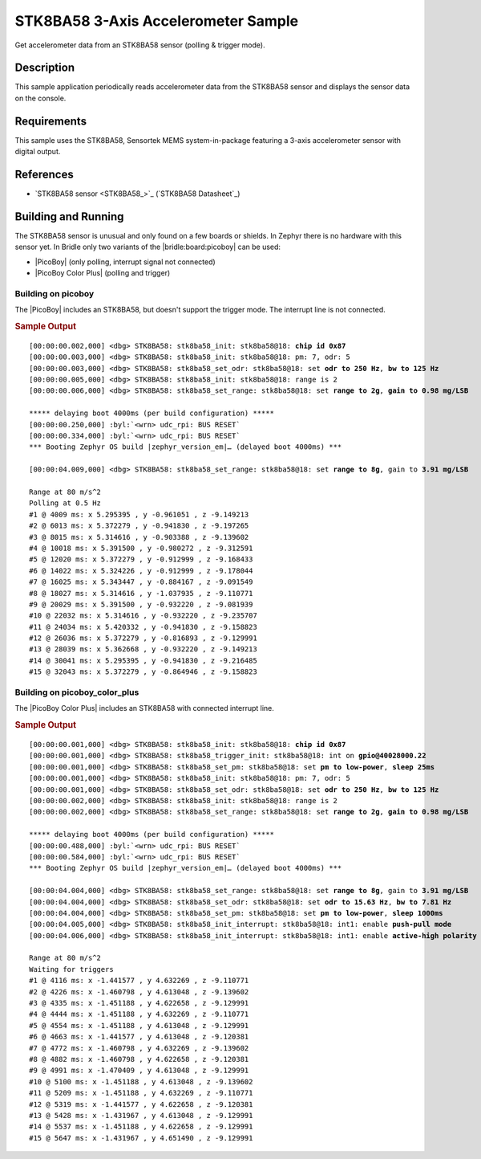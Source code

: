 .. _stk8ba58_3_axis_accelerometer-sample:

STK8BA58 3-Axis Accelerometer Sample
####################################

Get accelerometer data from an STK8BA58 sensor (polling & trigger mode).

Description
***********

This sample application periodically reads accelerometer data from the
STK8BA58 sensor and displays the sensor data on the console.

Requirements
************

This sample uses the STK8BA58, Sensortek MEMS system-in-package featuring
a 3-axis accelerometer sensor with digital output.

References
**********

- `STK8BA58 sensor <STK8BA58_>`_ (`STK8BA58 Datasheet`_)

Building and Running
********************

The STK8BA58 sensor is unusual and only found on a few boards or shields.
In Zephyr there is no hardware with this sensor yet. In Bridle only two
variants of the |bridle:board:picoboy| can be used:

* |PicoBoy| (only polling, interrupt signal not connected)
* |PicoBoy Color Plus| (polling and trigger)

.. _stk8ba58-sample-picoboy:

Building on picoboy
===================

The |PicoBoy| includes an STK8BA58, but doesn't support the trigger mode. The
interrupt line is not connected.

.. zephyr-app-commands::
   :app: bridle/samples/stk8ba58
   :board: picoboy/rp2040
   :build-dir: picoboy-stk8ba58
   :west-args: -p
   :goals: flash

.. rubric:: Sample Output

.. parsed-literal::
   :class: highlight-console notranslate

   [00:00:00.002,000] <dbg> STK8BA58: stk8ba58_init: stk8ba58\ @\ 18: **chip id 0x87**
   [00:00:00.003,000] <dbg> STK8BA58: stk8ba58_init: stk8ba58\ @\ 18: pm: 7, odr: 5
   [00:00:00.003,000] <dbg> STK8BA58: stk8ba58_set_odr: stk8ba58\ @\ 18: set **odr to 250 Hz**, **bw to 125 Hz**
   [00:00:00.005,000] <dbg> STK8BA58: stk8ba58_init: stk8ba58\ @\ 18: range is 2
   [00:00:00.006,000] <dbg> STK8BA58: stk8ba58_set_range: stk8ba58\ @\ 18: set **range to 2g**, **gain to 0.98 mg/LSB**

   \*\*\*\*\* delaying boot 4000ms (per build configuration) \*\*\*\*\*
   [00:00:00.250,000] :byl:`<wrn> udc_rpi: BUS RESET`
   [00:00:00.334,000] :byl:`<wrn> udc_rpi: BUS RESET`
   \*\*\* Booting Zephyr OS build |zephyr_version_em|\ *…* (delayed boot 4000ms) \*\*\*

   [00:00:04.009,000] <dbg> STK8BA58: stk8ba58_set_range: stk8ba58\ @\ 18: set **range to 8g**, gain to **3.91 mg/LSB**

   Range at 80 m/s^2
   Polling at 0.5 Hz
   #1 @ 4009 ms: x 5.295395 , y -0.961051 , z -9.149213
   #2 @ 6013 ms: x 5.372279 , y -0.941830 , z -9.197265
   #3 @ 8015 ms: x 5.314616 , y -0.903388 , z -9.139602
   #4 @ 10018 ms: x 5.391500 , y -0.980272 , z -9.312591
   #5 @ 12020 ms: x 5.372279 , y -0.912999 , z -9.168433
   #6 @ 14022 ms: x 5.324226 , y -0.912999 , z -9.178044
   #7 @ 16025 ms: x 5.343447 , y -0.884167 , z -9.091549
   #8 @ 18027 ms: x 5.314616 , y -1.037935 , z -9.110771
   #9 @ 20029 ms: x 5.391500 , y -0.932220 , z -9.081939
   #10 @ 22032 ms: x 5.314616 , y -0.932220 , z -9.235707
   #11 @ 24034 ms: x 5.420332 , y -0.941830 , z -9.158823
   #12 @ 26036 ms: x 5.372279 , y -0.816893 , z -9.129991
   #13 @ 28039 ms: x 5.362668 , y -0.932220 , z -9.149213
   #14 @ 30041 ms: x 5.295395 , y -0.941830 , z -9.216485
   #15 @ 32043 ms: x 5.372279 , y -0.864946 , z -9.158823

.. _stk8ba58-sample-pbcp:

Building on picoboy_color_plus
==============================

The |PicoBoy Color Plus| includes an STK8BA58 with connected interrupt line.

.. zephyr-app-commands::
   :app: bridle/samples/stk8ba58
   :board: picoboy_color_plus/rp2350a/m33
   :build-dir: picoboy-stk8ba58
   :west-args: -p
   :goals: flash

.. rubric:: Sample Output

.. parsed-literal::
   :class: highlight-console notranslate

   [00:00:00.001,000] <dbg> STK8BA58: stk8ba58_init: stk8ba58\ @\ 18: **chip id 0x87**
   [00:00:00.001,000] <dbg> STK8BA58: stk8ba58_trigger_init: stk8ba58\ @\ 18: int on **gpio@40028000.22**
   [00:00:00.001,000] <dbg> STK8BA58: stk8ba58_set_pm: stk8ba58\ @\ 18: set **pm to low-power**, **sleep 25ms**
   [00:00:00.001,000] <dbg> STK8BA58: stk8ba58_init: stk8ba58\ @\ 18: pm: 7, odr: 5
   [00:00:00.001,000] <dbg> STK8BA58: stk8ba58_set_odr: stk8ba58\ @\ 18: set **odr to 250 Hz**, **bw to 125 Hz**
   [00:00:00.002,000] <dbg> STK8BA58: stk8ba58_init: stk8ba58\ @\ 18: range is 2
   [00:00:00.002,000] <dbg> STK8BA58: stk8ba58_set_range: stk8ba58\ @\ 18: set **range to 2g**, **gain to 0.98 mg/LSB**

   \*\*\*\*\* delaying boot 4000ms (per build configuration) \*\*\*\*\*
   [00:00:00.488,000] :byl:`<wrn> udc_rpi: BUS RESET`
   [00:00:00.584,000] :byl:`<wrn> udc_rpi: BUS RESET`
   \*\*\* Booting Zephyr OS build |zephyr_version_em|\ *…* (delayed boot 4000ms) \*\*\*

   [00:00:04.004,000] <dbg> STK8BA58: stk8ba58_set_range: stk8ba58\ @\ 18: set **range to 8g**, gain to **3.91 mg/LSB**
   [00:00:04.004,000] <dbg> STK8BA58: stk8ba58_set_odr: stk8ba58\ @\ 18: set **odr to 15.63 Hz**, **bw to 7.81 Hz**
   [00:00:04.004,000] <dbg> STK8BA58: stk8ba58_set_pm: stk8ba58\ @\ 18: set **pm to low-power**, **sleep 1000ms**
   [00:00:04.005,000] <dbg> STK8BA58: stk8ba58_init_interrupt: stk8ba58\ @\ 18: int1: enable **push-pull mode**
   [00:00:04.006,000] <dbg> STK8BA58: stk8ba58_init_interrupt: stk8ba58\ @\ 18: int1: enable **active-high polarity**

   Range at 80 m/s^2
   Waiting for triggers
   #1 @ 4116 ms: x -1.441577 , y 4.632269 , z -9.110771
   #2 @ 4226 ms: x -1.460798 , y 4.613048 , z -9.139602
   #3 @ 4335 ms: x -1.451188 , y 4.622658 , z -9.129991
   #4 @ 4444 ms: x -1.451188 , y 4.632269 , z -9.110771
   #5 @ 4554 ms: x -1.451188 , y 4.613048 , z -9.129991
   #6 @ 4663 ms: x -1.441577 , y 4.613048 , z -9.120381
   #7 @ 4772 ms: x -1.460798 , y 4.632269 , z -9.139602
   #8 @ 4882 ms: x -1.460798 , y 4.622658 , z -9.120381
   #9 @ 4991 ms: x -1.470409 , y 4.613048 , z -9.129991
   #10 @ 5100 ms: x -1.451188 , y 4.613048 , z -9.139602
   #11 @ 5209 ms: x -1.451188 , y 4.632269 , z -9.110771
   #12 @ 5319 ms: x -1.441577 , y 4.622658 , z -9.120381
   #13 @ 5428 ms: x -1.431967 , y 4.613048 , z -9.129991
   #14 @ 5537 ms: x -1.451188 , y 4.622658 , z -9.129991
   #15 @ 5647 ms: x -1.431967 , y 4.651490 , z -9.129991
